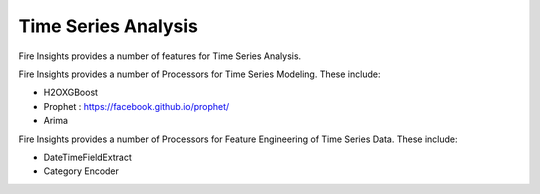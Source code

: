 Time Series Analysis
====================

Fire Insights provides a number of features for Time Series Analysis.


Fire Insights provides a number of Processors for Time Series Modeling. These include:

* H2OXGBoost
* Prophet : https://facebook.github.io/prophet/
* Arima


Fire Insights provides a number of Processors for Feature Engineering of Time Series Data. These include:

* DateTimeFieldExtract
* Category Encoder

